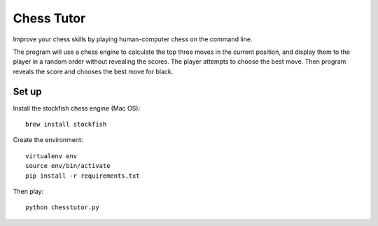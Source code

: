 
********************************************************************************
Chess Tutor
********************************************************************************

Improve your chess skills by playing human-computer chess on the command line.

The program will use a chess engine to calculate the top three moves in the
current position, and display them to the player in a random order without
revealing the scores. The player attempts to choose the best move. Then program
reveals the score and chooses the best move for black.

Set up
********************************************************************************

Install the stockfish chess engine (Mac OS)::

    brew install stockfish

Create the environment::

    virtualenv env
    source env/bin/activate
    pip install -r requirements.txt

Then play::

    python chesstutor.py
